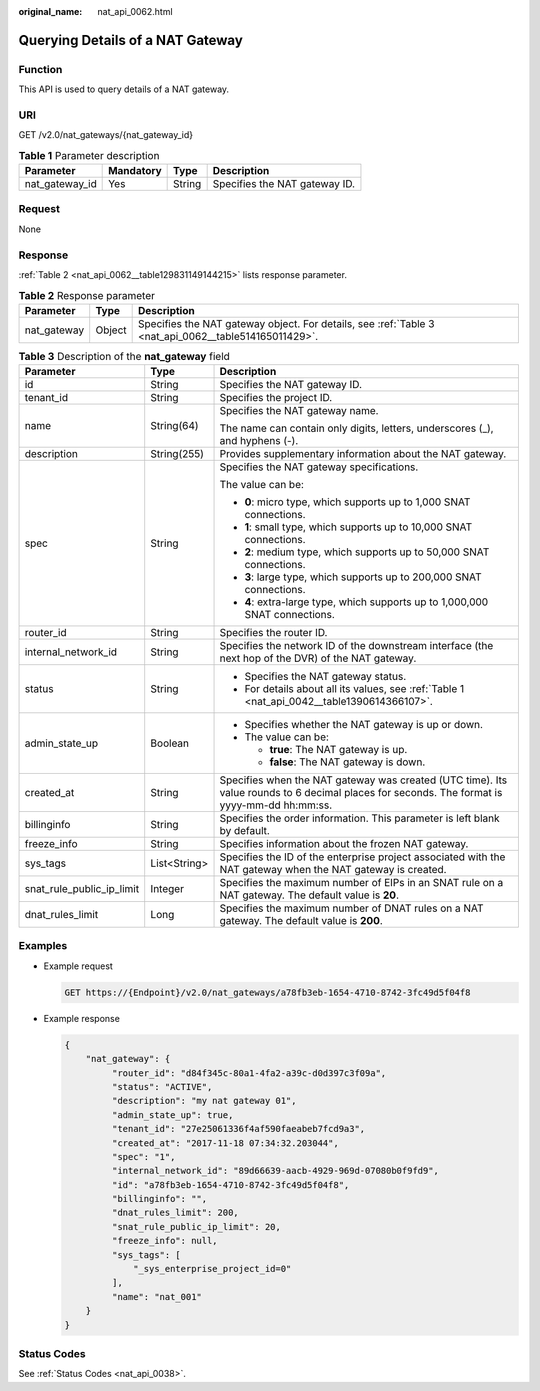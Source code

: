 :original_name: nat_api_0062.html

.. _nat_api_0062:

Querying Details of a NAT Gateway
=================================

Function
--------

This API is used to query details of a NAT gateway.

URI
---

GET /v2.0/nat_gateways/{nat_gateway_id}

.. table:: **Table 1** Parameter description

   ============== ========= ====== =============================
   Parameter      Mandatory Type   Description
   ============== ========= ====== =============================
   nat_gateway_id Yes       String Specifies the NAT gateway ID.
   ============== ========= ====== =============================

Request
-------

None

Response
--------

:ref:`Table 2 <nat_api_0062__table129831149144215>` lists response parameter.

.. _nat_api_0062__table129831149144215:

.. table:: **Table 2** Response parameter

   +-------------+--------+------------------------------------------------------------------------------------------------------+
   | Parameter   | Type   | Description                                                                                          |
   +=============+========+======================================================================================================+
   | nat_gateway | Object | Specifies the NAT gateway object. For details, see :ref:`Table 3 <nat_api_0062__table514165011429>`. |
   +-------------+--------+------------------------------------------------------------------------------------------------------+

.. _nat_api_0062__table514165011429:

.. table:: **Table 3** Description of the **nat_gateway** field

   +---------------------------+-----------------------+---------------------------------------------------------------------------------------------------------------------------------------------+
   | Parameter                 | Type                  | Description                                                                                                                                 |
   +===========================+=======================+=============================================================================================================================================+
   | id                        | String                | Specifies the NAT gateway ID.                                                                                                               |
   +---------------------------+-----------------------+---------------------------------------------------------------------------------------------------------------------------------------------+
   | tenant_id                 | String                | Specifies the project ID.                                                                                                                   |
   +---------------------------+-----------------------+---------------------------------------------------------------------------------------------------------------------------------------------+
   | name                      | String(64)            | Specifies the NAT gateway name.                                                                                                             |
   |                           |                       |                                                                                                                                             |
   |                           |                       | The name can contain only digits, letters, underscores (_), and hyphens (-).                                                                |
   +---------------------------+-----------------------+---------------------------------------------------------------------------------------------------------------------------------------------+
   | description               | String(255)           | Provides supplementary information about the NAT gateway.                                                                                   |
   +---------------------------+-----------------------+---------------------------------------------------------------------------------------------------------------------------------------------+
   | spec                      | String                | Specifies the NAT gateway specifications.                                                                                                   |
   |                           |                       |                                                                                                                                             |
   |                           |                       | The value can be:                                                                                                                           |
   |                           |                       |                                                                                                                                             |
   |                           |                       | -  **0**: micro type, which supports up to 1,000 SNAT connections.                                                                          |
   |                           |                       |                                                                                                                                             |
   |                           |                       | -  **1**: small type, which supports up to 10,000 SNAT connections.                                                                         |
   |                           |                       | -  **2**: medium type, which supports up to 50,000 SNAT connections.                                                                        |
   |                           |                       | -  **3**: large type, which supports up to 200,000 SNAT connections.                                                                        |
   |                           |                       | -  **4**: extra-large type, which supports up to 1,000,000 SNAT connections.                                                                |
   +---------------------------+-----------------------+---------------------------------------------------------------------------------------------------------------------------------------------+
   | router_id                 | String                | Specifies the router ID.                                                                                                                    |
   +---------------------------+-----------------------+---------------------------------------------------------------------------------------------------------------------------------------------+
   | internal_network_id       | String                | Specifies the network ID of the downstream interface (the next hop of the DVR) of the NAT gateway.                                          |
   +---------------------------+-----------------------+---------------------------------------------------------------------------------------------------------------------------------------------+
   | status                    | String                | -  Specifies the NAT gateway status.                                                                                                        |
   |                           |                       | -  For details about all its values, see :ref:`Table 1 <nat_api_0042__table1390614366107>`.                                                 |
   +---------------------------+-----------------------+---------------------------------------------------------------------------------------------------------------------------------------------+
   | admin_state_up            | Boolean               | -  Specifies whether the NAT gateway is up or down.                                                                                         |
   |                           |                       | -  The value can be:                                                                                                                        |
   |                           |                       |                                                                                                                                             |
   |                           |                       |    -  **true**: The NAT gateway is up.                                                                                                      |
   |                           |                       |    -  **false**: The NAT gateway is down.                                                                                                   |
   +---------------------------+-----------------------+---------------------------------------------------------------------------------------------------------------------------------------------+
   | created_at                | String                | Specifies when the NAT gateway was created (UTC time). Its value rounds to 6 decimal places for seconds. The format is yyyy-mm-dd hh:mm:ss. |
   +---------------------------+-----------------------+---------------------------------------------------------------------------------------------------------------------------------------------+
   | billinginfo               | String                | Specifies the order information. This parameter is left blank by default.                                                                   |
   +---------------------------+-----------------------+---------------------------------------------------------------------------------------------------------------------------------------------+
   | freeze_info               | String                | Specifies information about the frozen NAT gateway.                                                                                         |
   +---------------------------+-----------------------+---------------------------------------------------------------------------------------------------------------------------------------------+
   | sys_tags                  | List<String>          | Specifies the ID of the enterprise project associated with the NAT gateway when the NAT gateway is created.                                 |
   +---------------------------+-----------------------+---------------------------------------------------------------------------------------------------------------------------------------------+
   | snat_rule_public_ip_limit | Integer               | Specifies the maximum number of EIPs in an SNAT rule on a NAT gateway. The default value is **20**.                                         |
   +---------------------------+-----------------------+---------------------------------------------------------------------------------------------------------------------------------------------+
   | dnat_rules_limit          | Long                  | Specifies the maximum number of DNAT rules on a NAT gateway. The default value is **200**.                                                  |
   +---------------------------+-----------------------+---------------------------------------------------------------------------------------------------------------------------------------------+

Examples
--------

-  Example request

   .. code-block:: text

      GET https://{Endpoint}/v2.0/nat_gateways/a78fb3eb-1654-4710-8742-3fc49d5f04f8

-  Example response

   .. code-block::

      {
          "nat_gateway": {
               "router_id": "d84f345c-80a1-4fa2-a39c-d0d397c3f09a",
               "status": "ACTIVE",
               "description": "my nat gateway 01",
               "admin_state_up": true,
               "tenant_id": "27e25061336f4af590faeabeb7fcd9a3",
               "created_at": "2017-11-18 07:34:32.203044",
               "spec": "1",
               "internal_network_id": "89d66639-aacb-4929-969d-07080b0f9fd9",
               "id": "a78fb3eb-1654-4710-8742-3fc49d5f04f8",
               "billinginfo": "",
               "dnat_rules_limit": 200,
               "snat_rule_public_ip_limit": 20,
               "freeze_info": null,
               "sys_tags": [
                   "_sys_enterprise_project_id=0"
               ],
               "name": "nat_001"
          }
      }

Status Codes
------------

See :ref:`Status Codes <nat_api_0038>`.
